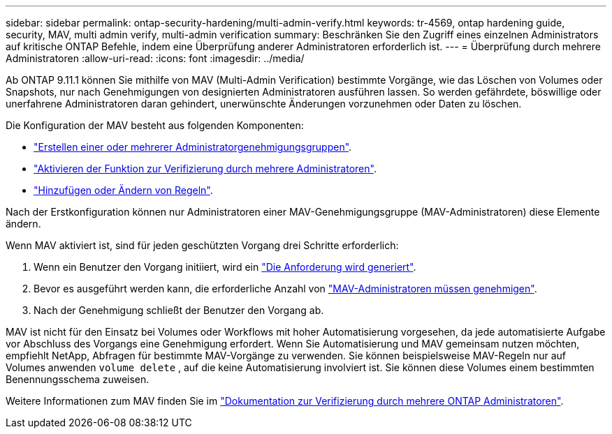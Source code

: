 ---
sidebar: sidebar 
permalink: ontap-security-hardening/multi-admin-verify.html 
keywords: tr-4569, ontap hardening guide, security, MAV, multi admin verify, multi-admin verification 
summary: Beschränken Sie den Zugriff eines einzelnen Administrators auf kritische ONTAP Befehle, indem eine Überprüfung anderer Administratoren erforderlich ist. 
---
= Überprüfung durch mehrere Administratoren
:allow-uri-read: 
:icons: font
:imagesdir: ../media/


[role="lead"]
Ab ONTAP 9.11.1 können Sie mithilfe von MAV (Multi-Admin Verification) bestimmte Vorgänge, wie das Löschen von Volumes oder Snapshots, nur nach Genehmigungen von designierten Administratoren ausführen lassen. So werden gefährdete, böswillige oder unerfahrene Administratoren daran gehindert, unerwünschte Änderungen vorzunehmen oder Daten zu löschen.

Die Konfiguration der MAV besteht aus folgenden Komponenten:

* link:https://docs.netapp.com/us-en/ontap/multi-admin-verify/manage-groups-task.html["Erstellen einer oder mehrerer Administratorgenehmigungsgruppen"^].
* link:https://docs.netapp.com/us-en/ontap/multi-admin-verify/enable-disable-task.html["Aktivieren der Funktion zur Verifizierung durch mehrere Administratoren"^].
* link:https://docs.netapp.com/us-en/ontap/multi-admin-verify/manage-rules-task.html["Hinzufügen oder Ändern von Regeln"^].


Nach der Erstkonfiguration können nur Administratoren einer MAV-Genehmigungsgruppe (MAV-Administratoren) diese Elemente ändern.

Wenn MAV aktiviert ist, sind für jeden geschützten Vorgang drei Schritte erforderlich:

. Wenn ein Benutzer den Vorgang initiiert, wird ein link:https://docs.netapp.com/us-en/ontap/multi-admin-verify/request-operation-task.html["Die Anforderung wird generiert"^].
. Bevor es ausgeführt werden kann, die erforderliche Anzahl von link:https://docs.netapp.com/us-en/ontap/multi-admin-verify/manage-requests-task.html["MAV-Administratoren müssen genehmigen"^].
. Nach der Genehmigung schließt der Benutzer den Vorgang ab.


MAV ist nicht für den Einsatz bei Volumes oder Workflows mit hoher Automatisierung vorgesehen, da jede automatisierte Aufgabe vor Abschluss des Vorgangs eine Genehmigung erfordert. Wenn Sie Automatisierung und MAV gemeinsam nutzen möchten, empfiehlt NetApp, Abfragen für bestimmte MAV-Vorgänge zu verwenden. Sie können beispielsweise MAV-Regeln nur auf Volumes anwenden `volume delete` , auf die keine Automatisierung involviert ist. Sie können diese Volumes einem bestimmten Benennungsschema zuweisen.

Weitere Informationen zum MAV finden Sie im link:https://docs.netapp.com/us-en/ontap/multi-admin-verify/index.html["Dokumentation zur Verifizierung durch mehrere ONTAP Administratoren"^].
